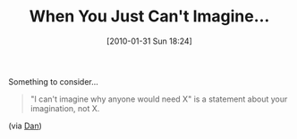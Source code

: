 #+POSTID: 4517
#+DATE: [2010-01-31 Sun 18:24]
#+OPTIONS: toc:nil num:nil todo:nil pri:nil tags:nil ^:nil TeX:nil
#+CATEGORY: Link
#+TAGS: philosophy
#+TITLE: When You Just Can't Imagine...

Something to consider...



#+BEGIN_QUOTE
  "I can't imagine why anyone would need X" is a statement about your imagination, not X.
#+END_QUOTE



(via [[http://twitter.com/sigfpe/status/8303411333][Dan]])




